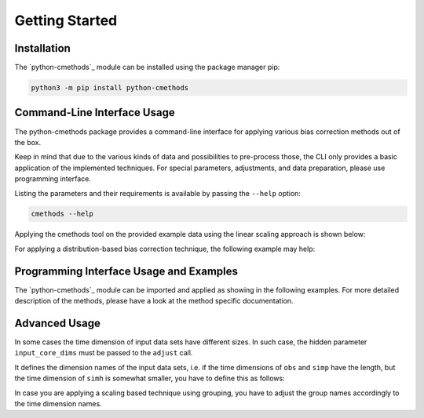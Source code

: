 .. -*- coding: utf-8 -*-
.. Copyright (C) 2023 Benjamin Thomas Schwertfeger
.. GitHub: https://github.com/btschwertfeger
..

Getting Started
===============

Installation
------------

The `python-cmethods`_ module can be installed using the package manager pip:

.. code-block:: bash

    python3 -m pip install python-cmethods


Command-Line Interface Usage
----------------------------

The python-cmethods package provides a command-line interface for applying
various bias correction methods out of the box.

Keep in mind that due to the various kinds of data and possibilities to
pre-process those, the CLI only provides a basic application of the implemented
techniques. For special parameters, adjustments, and data preparation, please
use programming interface.

Listing the parameters and their requirements is available by passing the
``--help`` option:

.. code-block:: bash

    cmethods --help

Applying the cmethods tool on the provided example data using the linear scaling
approach is shown below:

.. code-block:: bash
    :caption: Apply Linear Scaling via command-line

    cmethods \
      --obs examples/input_data/observations.nc \
      --simh examples/input_data/control.nc \
      --simp examples/input_data/scenario.nc \
      --method linear_scaling \
      --kind add \
      --variable tas \
      --group time.month \
      --output linear_scaling.nc

    2024/04/08 18:11:12     INFO | Loading data sets ...
    2024/04/08 18:11:12     INFO | Data sets loaded ...
    2024/04/08 18:11:12     INFO | Applying linear_scaling ...
    2024/04/08 18:11:15     INFO | Saving result to linear_scaling.nc ...


For applying a distribution-based bias correction technique, the following
example may help:

.. code-block:: bash
    :caption: Apply Quantile Delta Mapping via command-line

    cmethods \
      --obs examples/input_data/observations.nc \
      --simh examples/input_data/control.nc \
      --simp examples/input_data/scenario.nc \
      --method quantile_delta_mapping \
      --kind add \
      --variable tas \
      --quantiles 1000 \
      --output quantile_delta_mapping.nc

    2024/04/08 18:16:34     INFO | Loading data sets ...
    2024/04/08 18:16:35     INFO | Data sets loaded ...
    2024/04/08 18:16:35     INFO | Applying quantile_delta_mapping ...
    2024/04/08 18:16:35     INFO | Saving result to quantile_delta_mapping.nc ...

Programming Interface Usage and Examples
----------------------------------------

The `python-cmethods`_ module can be imported and applied as showing in the
following examples. For more detailed description of the methods, please have a
look at the method specific documentation.

.. code-block:: python
    :linenos:
    :caption: Apply the Linear Scaling bias correction technique on 1-dimensional data

    import xarray as xr
    from cmethods import adjust

    obsh = xr.open_dataset("input_data/observations.nc")
    simh = xr.open_dataset("input_data/control.nc")
    simp = xr.open_dataset("input_data/scenario.nc")

    ls_result = adjust(
        method="linear_scaling",
        obs=obsh["tas"][:, 0, 0],
        simh=simh["tas"][:, 0, 0],
        simp=simp["tas"][:, 0, 0],
        kind="+",
    )

.. code-block:: python
    :linenos:
    :caption: Apply the Quantile Delta Mapping bias correction technique on 3-dimensional data

    import xarray as xr
    from cmethods import adjust

    obsh = xr.open_dataset("input_data/observations.nc")
    simh = xr.open_dataset("input_data/control.nc")
    simp = xr.open_dataset("input_data/scenario.nc")

    qdm_result = adjust(
        method="quantile_delta_mapping",
        obs=obsh["tas"],
        simh=simh["tas"],
        simp=simp["tas"],
        n_quaniles=1000,
        kind="+",
    )


Advanced Usage
--------------

In some cases the time dimension of input data sets have different sizes. In
such case, the hidden parameter ``input_core_dims`` must be passed to the
``adjust`` call.

It defines the dimension names of the input data sets, i.e. if the time
dimensions of ``obs`` and ``simp`` have the length, but the time dimension of
``simh`` is somewhat smaller, you have to define this as follows:


.. code-block:: python
    :linenos:
    :caption: Bias Adjustments for data sets with different time dimension lengths pt. 1

    from cmethods import adjust
    import xarray as xr

    obs = xr.open_dataset("examples/input_data/observations.nc")["tas"]
    simp = xr.open_dataset("examples/input_data/control.nc")["tas"]
    simh = simp.copy(deep=True)[3650:]

    bc = adjust(
        method="quantile_mapping",
        obs=obs,
        simh=simh.rename({"time": "t_simh"}),
        simp=simh,
        kind="+",
        input_core_dims={"obs": "time", "simh": "t_simh", "simp": "time"}
    )

In case you are applying a scaling based technique using grouping, you have to
adjust the group names accordingly to the time dimension names.

.. code-block:: python
    :linenos:
    :caption: Bias Adjustments for data sets with different time dimension lengths pt. 2

    from cmethods import adjust
    import xarray as xr

    obs = xr.open_dataset("examples/input_data/observations.nc")["tas"]
    simp = xr.open_dataset("examples/input_data/control.nc")["tas"]
    simh = simp.copy(deep=True)[3650:]

    bc = adjust(
        method="linear_scaling",
        obs=obs,
        simh=simh.rename({"time": "t_simh"}),
        simp=simh,
        kind="+",
        group={"obs": "time.month", "simh": "t_simh.month", "simp": "time.month"},
        input_core_dims={"obs": "time", "simh": "t_simh", "simp": "time"}
    )
